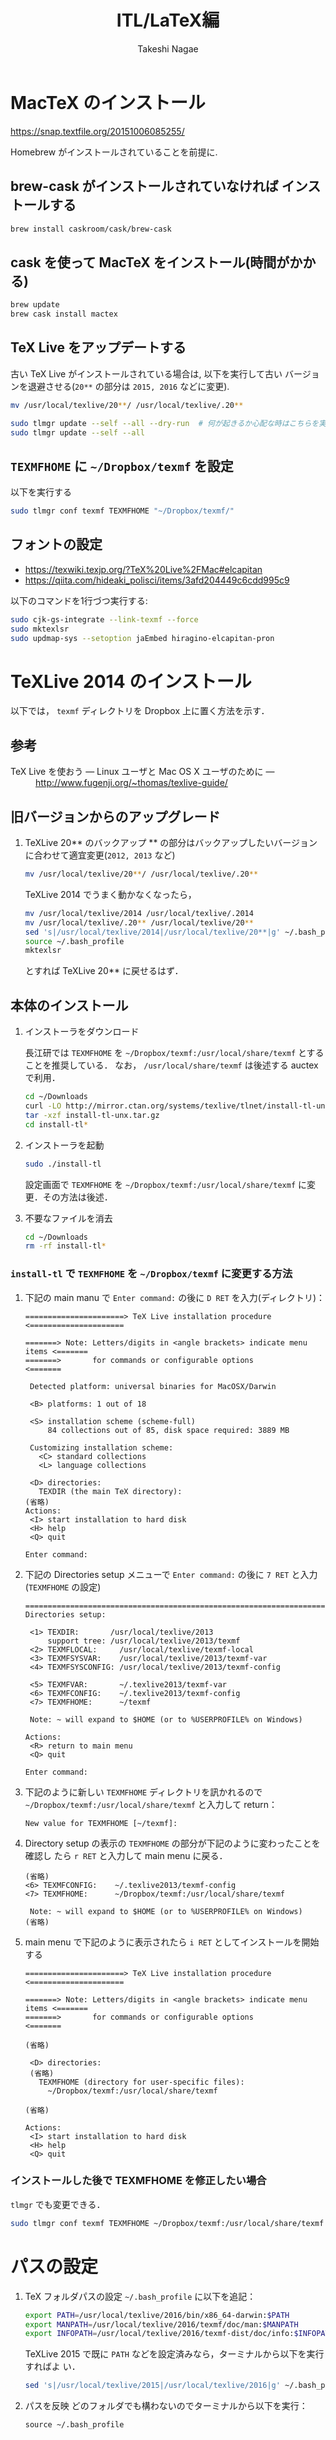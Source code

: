 #+TITLE:     ITL/LaTeX編
#+AUTHOR:    Takeshi Nagae
#+EMAIL:     nagae@m.tohoku.ac.jp
#+LANGUAGE:  ja
#+OPTIONS:   H:3 num:3 toc:2 \n:nil @:t ::t |:t ^:t -:t f:t *:t <:t author:t creator:t
#+OPTIONS:   TeX:t LaTeX:dvipng skip:nil d:nil todo:nil pri:nil tags:not-in-toc timestamp:t
#+EXPORT_SELECT_TAGS: export
#+EXPORT_EXCLUDE_TAGS: noexport

#+OPTIONS: html-link-use-abs-url:nil html-postamble:auto html-preamble:t
#+OPTIONS: html-scripts:t html-style:t html5-fancy:nil tex:imagemagick
#+CREATOR: <a href="http://www.gnu.org/software/emacs/">Emacs</a> 24.3.1 (<a href="http://orgmode.org">Org</a> mode 8.2.5h)
#+HTML_CONTAINER: div
#+HTML_DOCTYPE: xhtml-strict
#+HTML_HEAD:<link rel=stylesheet href="style.css" type="text/css">
#+HTML_LINK_UP: https://nagae.github.io/itl
#+HTML_LINK_HOME: https://nagae.github.io
#+INFOJS_OPT: view:showall toc:t sdepth:2 ltoc:1 mouse:nil buttons:nil
#+LATEX_HEADER:\usepackage{amsmath,rmss_math,rmss_color}

* MacTeX のインストール
https://snap.textfile.org/20151006085255/

Homebrew がインストールされていることを前提に.

** brew-cask がインストールされていなければ インストールする
#+BEGIN_SRC sh
brew install caskroom/cask/brew-cask
#+END_SRC

** cask を使って MacTeX をインストール(時間がかかる)
#+BEGIN_SRC sh
brew update
brew cask install mactex
#+END_SRC

** TeX Live をアップデートする
古い TeX Live がインストールされている場合は, 以下を実行して古い
バージョンを退避させる(=20**= の部分は =2015, 2016= などに変更).
#+BEGIN_SRC sh
mv /usr/local/texlive/20**/ /usr/local/texlive/.20**
#+END_SRC

#+BEGIN_SRC sh
sudo tlmgr update --self --all --dry-run  # 何が起きるか心配な時はこちらを実行して何が起きるかを確認
sudo tlmgr update --self --all
#+END_SRC

** =TEXMFHOME= に =~/Dropbox/texmf= を設定
以下を実行する
#+BEGIN_SRC sh
sudo tlmgr conf texmf TEXMFHOME "~/Dropbox/texmf/"
#+END_SRC

** フォントの設定
- https://texwiki.texjp.org/?TeX%20Live%2FMac#elcapitan
- https://qiita.com/hideaki_polisci/items/3afd204449c6cdd995c9

以下のコマンドを1行づつ実行する:
#+BEGIN_SRC sh
sudo cjk-gs-integrate --link-texmf --force
sudo mktexlsr
sudo updmap-sys --setoption jaEmbed hiragino-elcapitan-pron
#+END_SRC

* TeXLive 2014 のインストール
以下では， =texmf= ディレクトリを Dropbox 上に置く方法を示す．
** 参考
- TeX Live を使おう --- Linux ユーザと Mac OS X ユーザのために --- :: http://www.fugenji.org/~thomas/texlive-guide/
** 旧バージョンからのアップグレード
1. TeXLive 20** のバックアップ
   ** の部分はバックアップしたいバージョンに合わせて適宜変更(=2012, 2013= など)
   #+BEGIN_SRC sh
     mv /usr/local/texlive/20**/ /usr/local/texlive/.20**
   #+END_SRC
   
   TeXLive 2014 でうまく動かなくなったら，
   #+BEGIN_SRC sh
     mv /usr/local/texlive/2014 /usr/local/texlive/.2014
     mv /usr/local/texlive/.20** /usr/local/texlive/20**
     sed 's|/usr/local/texlive/2014|/usr/local/texlive/20**|g' ~/.bash_profile
     source ~/.bash_profile
     mktexlsr
   #+END_SRC
   とすれば TeXLive 20** に戻せるはず．
** 本体のインストール
1. インストーラをダウンロード

   長江研では =TEXMFHOME= を =~/Dropbox/texmf:/usr/local/share/texmf= とすることを推奨している．
   なお， =/usr/local/share/texmf= は後述する auctex で利用．
   #+BEGIN_SRC sh
     cd ~/Downloads
     curl -LO http://mirror.ctan.org/systems/texlive/tlnet/install-tl-unx.tar.gz 
     tar -xzf install-tl-unx.tar.gz
     cd install-tl* 
   #+END_SRC
2. インストーラを起動
   #+BEGIN_SRC sh
     sudo ./install-tl
   #+END_SRC
   
   設定画面で =TEXMFHOME= を =~/Dropbox/texmf:/usr/local/share/texmf= に変更．その方法は後述．

3. 不要なファイルを消去
   #+BEGIN_SRC sh
     cd ~/Downloads
     rm -rf install-tl*
   #+END_SRC

*** =install-tl= で =TEXMFHOME= を =~/Dropbox/texmf= に変更する方法
1. 下記の main manu で =Enter command:= の後に =D RET= を入力(ディレクトリ)：
  #+BEGIN_SRC screen
    ======================> TeX Live installation procedure <=====================
       
    =======> Note: Letters/digits in <angle brackets> indicate menu items <=======
    =======>       for commands or configurable options                   <=======
       
     Detected platform: universal binaries for MacOSX/Darwin
    
     <B> platforms: 1 out of 18
       
     <S> installation scheme (scheme-full)
         84 collections out of 85, disk space required: 3889 MB
       
     Customizing installation scheme:
       <C> standard collections
       <L> language collections
       
     <D> directories:
       TEXDIR (the main TeX directory):
    (省略)
    Actions:
     <I> start installation to hard disk
     <H> help
     <Q> quit
    
    Enter command: 
 #+END_SRC

2. 下記の Directories setup メニューで =Enter command:= の後に =7 RET= と入力
   (=TEXMFHOME= の設定)
   #+BEGIN_SRC screen
     ===============================================================================
     Directories setup:
     
      <1> TEXDIR:       /usr/local/texlive/2013
          support tree: /usr/local/texlive/2013/texmf
      <2> TEXMFLOCAL:     /usr/local/texlive/texmf-local
      <3> TEXMFSYSVAR:    /usr/local/texlive/2013/texmf-var
      <4> TEXMFSYSCONFIG: /usr/local/texlive/2013/texmf-config
     
      <5> TEXMFVAR:       ~/.texlive2013/texmf-var
      <6> TEXMFCONFIG:    ~/.texlive2013/texmf-config
      <7> TEXMFHOME:      ~/texmf
     
      Note: ~ will expand to $HOME (or to %USERPROFILE% on Windows)
     
     Actions:
      <R> return to main menu
      <Q> quit
     
     Enter command: 
   #+END_SRC

3. 下記のように新しい =TEXMFHOME= ディレクトリを訊かれるので =~/Dropbox/texmf:/usr/local/share/texmf= と入力して return：
   #+BEGIN_SRC screen
     New value for TEXMFHOME [~/texmf]: 
   #+END_SRC
   
4. Directory setup の表示の =TEXMFHOME= の部分が下記のように変わったことを確認し
   たら =r RET= と入力して main menu に戻る．
   #+BEGIN_SRC screen
     (省略)
     <6> TEXMFCONFIG:    ~/.texlive2013/texmf-config
     <7> TEXMFHOME:      ~/Dropbox/texmf:/usr/local/share/texmf
     
      Note: ~ will expand to $HOME (or to %USERPROFILE% on Windows)
     (省略)
   #+END_SRC

5. main menu で下記のように表示されたら =i RET= としてインストールを開始する
   #+BEGIN_SRC screen
     ======================> TeX Live installation procedure <=====================
     
     =======> Note: Letters/digits in <angle brackets> indicate menu items <=======
     =======>       for commands or configurable options                   <=======
     
     (省略)
     
      <D> directories:
      (省略)
        TEXMFHOME (directory for user-specific files):
          ~/Dropbox/texmf:/usr/local/share/texmf
     
     (省略)
     
     Actions:
      <I> start installation to hard disk
      <H> help
      <Q> quit
   #+END_SRC

*** インストールした後で TEXMFHOME を修正したい場合
=tlmgr= でも変更できる． 
#+BEGIN_SRC sh
sudo tlmgr conf texmf TEXMFHOME ~/Dropbox/texmf:/usr/local/share/texmf
#+END_SRC

* パスの設定
6. TeX フォルダパスの設定
   =~/.bash_profile= に以下を追記：
   #+BEGIN_SRC sh
     export PATH=/usr/local/texlive/2016/bin/x86_64-darwin:$PATH
     export MANPATH=/usr/local/texlive/2016/texmf/doc/man:$MANPATH
     export INFOPATH=/usr/local/texlive/2016/texmf-dist/doc/info:$INFOPATH
   #+END_SRC

   TeXLive 2015 で既に =PATH= などを設定済みなら，ターミナルから以下を実行すればよ
   い．
   #+BEGIN_SRC sh
   sed 's|/usr/local/texlive/2015|/usr/local/texlive/2016|g' ~/.bash_profile
   #+END_SRC

7. パスを反映
   どのフォルダでも構わないのでターミナルから以下を実行：
   #+BEGIN_SRC screen
   source ~/.bash_profile
   #+END_SRC
* 日本語フォントの設定(ヒラギノフォントの埋め込みを可能に)
ターミナルから以下のコマンドを *一行ずつ* 入力して実行:
#+BEGIN_SRC sh
cd /usr/local/texlive/2016/texmf-dist/scripts/cjk-gs-integrate
sudo perl cjk-gs-integrate.pl --link-texmf --force
sudo mktexlsr
sudo kanji-config-updmap-sys hiragino-elcapitan-pron
#+END_SRC

* COMMENT otf パッケージ用のフォントの設定
TexLive 2013 からは =/usr/local/texlive/20**/texmf-dist/fonts/map/dvipdfmx/jfontmaps/= 以下に日本語フォントマップが入っている．
Mac OS X 用には =hiragino/otf-hiragino.map= あたりが使える(参照：http://www.fugenji.org/~thomas/texlive-guide/font_setup.html)
1. ヒラギノフォントにシンボリックリンクを貼る：
   #+BEGIN_SRC sh
     mkdir -p /usr/local/texlive/texmf-local/fonts/opentype/public/hiragino/
     cd /usr/local/texlive/texmf-local/fonts/opentype/public/hiragino/
     ln -fs "/Library/Fonts/ヒラギノ明朝 Pro W3.otf" ./HiraMinPro-W3.otf
     ln -fs "/Library/Fonts/ヒラギノ明朝 Pro W6.otf" ./HiraMinPro-W6.otf
     ln -fs "/Library/Fonts/ヒラギノ丸ゴ Pro W4.otf" ./HiraMaruPro-W4.otf
     ln -fs "/Library/Fonts/ヒラギノ角ゴ Pro W3.otf" ./HiraKakuPro-W3.otf
     ln -fs "/Library/Fonts/ヒラギノ角ゴ Pro W6.otf" ./HiraKakuPro-W6.otf
     ln -fs "/Library/Fonts/ヒラギノ角ゴ Std W8.otf" ./HiraKakuStd-W8.otf
   #+END_SRC
2. Tex用のパスを更新：
   どのフォルダからでも構わないのでターミナルから以下を実行：
   #+BEGIN_SRC sh
   mktexlsr
   #+END_SRC
3. デフォルトのフォントマップを =otf-hiragino= にする
   #+BEGIN_SRC sh
   kanji-config-updmap hiragino
   #+END_SRC
* コンパイルしてみる
以下をターミナルから実行してみる
#+BEGIN_SRC sh
  mkdir -p ~/Downloads/sampletex
  cd ~/Downloads/sampletex
  curl -O https://gist.githubusercontent.com/nagae/1350983/raw/sample.tex
  platex sample.tex 
  dvipdfmx -o sample.pdf sample
  open sample.pdf
#+END_SRC
* tlmgr を使って常に最新の状態を保つ
上述の方法によって tlmgr もインストールされる．これを使えば，TeX を常に最新の状態に保てる．
** リポジトリを登録
tlmgr が参照するリポジトリに =mirror.ctan.org= を指定しておく([[http://www.fugenji.org/~thomas/texlive-guide/tlmgr.html][参考]])．この操作は初回に一度行えばよい．
#+BEGIN_SRC sh
sudo tlmgr option repository http://mirror.ctan.org/systems/texlive/tlnet
#+END_SRC
** tlmgr 自身の更新
- tlmgr 自身とシステムを同時に更新
  #+BEGIN_SRC sh
  sudo tlmgr update --self --all
  #+END_SRC
*** 知られている問題：
- 2013年9月頃 =Unknown docfile tag:=
  #+BEGIN_SRC sh
    Unknown docfile tag:  texmf-dist/doc/latex/pythontex/pythontex_quickstart.pdf details=""Quick start" documentation" at /usr/local/texlive/2013/tlpkg/TeXLive/TLPOBJ.pm line 127
  #+END_SRC
  というメッセージが出て止まる場合の対処法は http://tex.stackexchange.com/a/133690/36810
* latexmk
latexmk は TeX の処理を自動化してくれるスクリプト．
設定を =~/.latexmkrc= に記載しておくと，ターミナルから =latexmk= を呼ぶだけで色々な処理をしてくれる．
例えば，以下のように =~/.latexmkrc= に書いておく，
#+HTML: <script src="https://gist.github.com/nagae/5290992.js"></script>
もしくは，ターミナルから
#+BEGIN_SRC sh
cd ~/
curl -LO curl -LO https://gist.github.com/nagae/3293112/raw/.latexmkrc
#+END_SRC
としておくと，
#+BEGIN_SRC sh
$ latexmk sample.tex
#+END_SRC
とするだけで =platex= → =pbitex= → =platex= → =dvipdfmx= と処理を続けて pdf を作成してくれる．さらに，
#+BEGIN_SRC sh
$ latexmk -pv sample.tex
#+END_SRC
とすれば，その pdf ファイルを Preview.app で開いてくれる．

* 長江研標準 Tex ライブラリ
長江研ではユーザー個別の TeX ライブラリの置き場 =TEXMFHOME= として
=~/Dropbox/texmf/tex= を用いる．
- 使い方は http://github.com/nagae/texmf から．
* Emacs との連携
Emacs 上でのLaTeX ソースの編集に支援ツールは必須
** auctex
*** 特徴
Emacs 上での LaTeX 編集を支援．C-c C-c で compile したり，C-c C-p C-d で preview 見たりできる．
*** 参考
- 公式サイト :: http://www.gnu.org/software/auctex/
- EmacsWiki :: http://emacswiki.org/emacs/AUCTeX
- 奥村先生 :: http://oku.edu.mie-u.ac.jp/~okumura/texwiki/?AUCTeX
*** インストール
- ELPA からインストール可能
- Emacs を立ち上げ，以下を入力して RET
  #+BEGIN_SRC example
  M-x package-install auctex
  #+END_SRC
*** 使い方
**** 章・節，環境，マクロの入力
- TABで補完が可能．
- カーソルの上下(もしくは =M-p, M-n=)で履歴を選択可能．
#+ATTR_HTML: border=2 rules="all"
| ショートカット           | 機能                                                   |
|--------------------------+--------------------------------------------------------|
| =C-c C-s=                | 章(=chapter=)，節(=section=)，小節(=subsection=)を入力 |
| =C-c C-e=                | 環境(=\begin{}...\end{}=)を入力                        |
| =C-c C-m= もしくは =C-c RET= | マクロ(eg. =\ret{}, \centering{}=)を挿入               |
**** フォント変更
- 何も選択せずにショートカットを入力すると LaTeX コマンドだけを入力し，括弧内で待機
- 文字列を選択してショートカットを入力すると，当該文字を LaTeX コマンド内に内挿
#+ATTR_HTML: border=2 rules="all"
| ショートカット | 機能                                                                          |
|----------------+-------------------------------------------------------------------------------|
| =C-c C-f C-b=   | 太字 =\textbf{*}=                                                             |
| =C-c C-f C-i=   | イタリック =\textit{*}=                                                       |
| =C-c C-f C-e=   | 強調 =\emph{*}=                                                               |
| =C-c C-f C-s=   | 斜体 =\textsl{*}=                                                             |
| =C-c C-f C-r=   | ローマン =\textrm{*}=                                                         |
| =C-c C-f C-f=   | サンセリフ．修飾の無い(Sans-serif)=ゴシック体 =\textsf{*}=                    |
| =C-c C-f C-t=   | タイプライター =\texttt{*}=                                                   |
| =C-c C-f C-c=   | スモールキャピタル(Small cap.)．小文字を「小さい大文字」で表記． =\textsc{*}= |
| =C-c C-f C-d=  | フォント修飾を削除                                                            |
**** コメント
#+ATTR_HTML: border=2 rules="all"
| ショートカット | 機能                               |
|----------------+------------------------------------|
| =C-c ;=        | 選択したリージョンをコメントアウト |
| =C-c %=        | 現在の段落をコメントアウト         |
**** マーク
#+ATTR_HTML: border=2 rules="all"
| ショートカット | 機能                     |
|----------------+--------------------------|
| =C-c *=        | 現在のセクションをマーク |
| =C-c .=        | 現在の環境をマーク       |
**** 処理
処理コマンドは TAB補完および上下(=M-p, M-n=)履歴表示が可能
#+ATTR_HTML: border=2 rules="all"
| ショートカット | 機能                           |
|----------------+----------------------------------|
| =C-c C-c=      | 文章全体を処理(※)               |
| =C-c C-r=      | 選択したリージョンのみを処理(※) |
| =C-c C-b=      | 現在のバッファのみを処理(※)     |
|----------------+----------------------------------|
| =C-c '=        | エラーを表示                     |
| =C-x '=        | 次のエラーを表示                 |
| =C-u C-x '=    | 前のエラーを表示                 |

※長江研の設定では， =C-c C-c=, =C-c C-r=, =C-c C-b= に続く処理コマンドとして(デフォルトで実装されているものも含め)以下が用意されている：
#+BEGIN_EXAMPLE
BibTeX 	Biber 	Check 	Clean 	Clean All 	File 	Index
LaTeX 	Other 	Print 	Queue 	Spell 	View 	direct
dvipdfmx 	latexmk 	pBibTeX 	pLaTeX
#+END_EXAMPLE
このうち，頻繁に使うのは以下のコマンドである．いずれもタブ補完が可能：
#+ATTR_HTML: border="2" rules="all"
|-----------+----------------------------------------------------------------------------------------------|
| コマンド  | 処理内容                                                                                     |
|-----------+----------------------------------------------------------------------------------------------|
| pLaTeX    | pLaTeX を実行(.tex → .dvi)                                                                  |
| pBibTeX   | pBibTeX を実行(.aux ファイルを元に .bbl を生成)                                              |
| dvipdfmx  | dvipdfmx を実行(.dvi → .pdf)                                                                |
| latexmk   | latexmk を実行(=~/.latexmkrc= で処理内容を設定可能)                                          |
| View      | (=open foo.pdf= などを呼び出せる)                                                            |
| Other     | 任意のコマンドを実行(e.g. =open -a Preview foo.pdf= などを呼び出せる)                        |
| direct    | TeX ファイルを処理した後，PDF ファイルを開く(latexmk の後， =open -a Preview foo.pdf= を実行) |
| Check     | lacheck による文法チェック                                                                   |
| Clean     | TeX 処理時に生成される中間ファイル(.aux, .toc, .log, .bbl など)を削除                        |
| Clean All | 上記中間ファイルに加えて .dvi, .ps, .pdf などのファイルも削除                                |
| Spell     | スペルチェック                                                                               |
|-----------+----------------------------------------------------------------------------------------------|

**** COMMENT プレビュー
C-c C-p C-p, 当該箇所のプレビュー
preview-at-point
Preview/Generate previews (or toggle) at point
If the cursor is positioned on or inside of a preview area, this toggles its visibility, regenerating the preview if necessary. If not, it will run the surroundings through preview. The surroundings include all areas up to the next valid preview, unless invalid previews occur before, in which case the area will include the last such preview in either direction. And overriding any other action, if a region is active (transient-mark-mode or zmacs-regions), it is run through preview-region.

<mouse-2>
The middle mouse button has a similar action bound to it as preview-at-point, only that it knows which preview to apply it to according to the position of the click. You can click either anywhere on a previewed image, or when the preview is opened and showing the source text, you can click on the icon preceding the source text. In other areas, the usual mouse key action (typically: paste) is not affected.

<mouse-3>
The right mouse key pops up a context menu with several options: toggling the preview, regenerating it, removing it (leaving the unpreviewed text), copying the text inside of the preview, and copying it in a form suitable for copying as an image into a mail or news article. This is a one-image variant of the following command:

C-c C-p C-w
preview-copy-region-as-mml
Copy a region as MML
This command is also available as a variant in the context menu on the right mouse button (where the region is the preview that has been clicked on). It copies the current region into the kill buffer in a form suitable for copying as a text including images into a mail or news article using mml-mode (see (emacs-mime)Composing section ‘Composing’ in Emacs MIME).

If you regenerate or otherwise kill the preview in its source buffer before the mail or news gets posted, this will fail. Also you should generate images you want to send with preview-transparent-border set to nil, or the images will have an ugly border. preview-latex detects this condition and asks whether to regenerate the region with borders switched off. As this is an asynchronous operation running in the background, you’ll need to call this command explicitly again to get the newly generated images into the kill ring.

Preview your articles with mml-preview (on M-m P, or C-c C-m P in Emacs 22) to make sure they look fine.

C-c C-p C-e
preview-environment
Preview/Generate previews for environment
Run preview on LaTeX environment. The environments in preview-inner-environments are treated as inner levels so that for instance, the split environment in \begin{equation}\begin{split}…\end{split}\end{equation} is properly displayed. If called with a numeric argument, the corresponding number of outward nested environments is treated as inner levels.

C-c C-p C-s
preview-section
Preview/Generate previews for section
Run preview on this LaTeX section.

C-c C-p C-r
preview-region
Preview/Generate previews for region
Run preview on current region.

C-c C-p C-b
preview-buffer
Preview/Generate previews for buffer
Run preview on the current buffer.

C-c C-p C-d
preview-document
Preview/Generate previews for document
Run preview on the current document.

C-c C-p C-c C-p
preview-clearout-at-point
Preview/Remove previews at point
Clear out (remove) the previews that are immediately adjacent to point.

C-c C-p C-c C-s
preview-clearout-section
Preview/Remove previews from section
Clear out all previews in current section.

C-c C-p C-c C-r
preview-clearout
Preview/Remove previews from region
Clear out all previews in the current region.

C-c C-p C-c C-b
preview-clearout-buffer
Preview/Remove previews from buffer
Clear out all previews in current buffer. This makes the current buffer lose all previews.

C-c C-p C-c C-d
preview-clearout-document
Preview/Remove previews from document
Clear out all previews in current document. The document consists of all buffers that have the same master file as the current buffer. This makes the current document lose all previews.

C-c C-p C-f
preview-cache-preamble
Preview/Turn preamble cache on
Dump a pregenerated format file. For the rest of the session, this file is used when running on the same master file. Use this if you know your LaTeX takes a long time to start up, the speedup will be most noticeable when generating single or few previews. If you change your preamble, do this again. preview-latex will try to detect the necessity of that automatically when editing changes to the preamble are done from within Emacs, but it will not notice if the preamble effectively changes because some included file or style file is tampered with.

C-c C-p C-c C-f
preview-cache-preamble-off
Preview/Turn preamble cache off
Clear the pregenerated format file and stop using preambles for the current document. If the caching gives you problems, use this.

C-c C-p C-i
preview-goto-info-page
Preview/Read Documentation
Read the info manual.

M-x preview-report-bug <RET>
preview-report-bug
Preview/Report Bug
This is the preferred way of reporting bugs as it will fill in what version of preview-latex you are using as well as versions of relevant other software, and also some of the more important settings. Please use this method of reporting, if at all possible and before reporting a bug, have a look at Known problems.

C-c C-k
** cdLaTeX
*** 特徴
auctex と同様の機能を持つが minor-mode のため，org-mode などと併用できる
*** インストール
- ELPA のバージョン(4.0)は古くて使えないので，git から最新版を取ってくる必要がある．
- ターミナルから以下を実行
  #+BEGIN_SRC screen
    cd ~/Dropbox/.emacs.d/
    git submodule add git@github.com:emacsmirror/cdlatex.git lisp/cdlatex
  #+END_SRC
